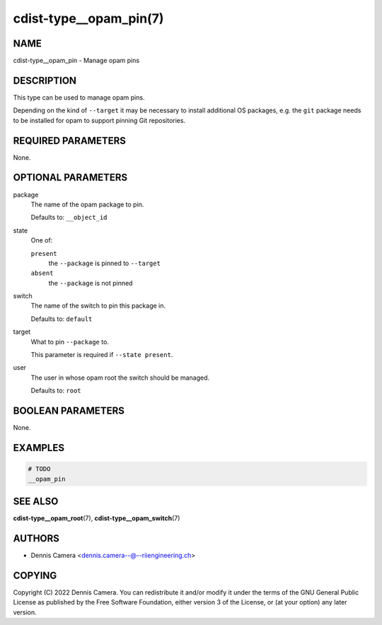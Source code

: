 cdist-type__opam_pin(7)
=======================

NAME
----
cdist-type__opam_pin - Manage opam pins


DESCRIPTION
-----------
This type can be used to manage opam pins.

Depending on the kind of ``--target`` it may be necessary to install additional
OS packages, e.g. the ``git`` package needs to be installed for opam to support
pinning Git repositories.


REQUIRED PARAMETERS
-------------------
None.


OPTIONAL PARAMETERS
-------------------
package
   The name of the opam package to pin.

   Defaults to: ``__object_id``
state
   One of:

   ``present``
      the ``--package`` is pinned to ``--target``
   ``absent``
      the ``--package`` is not pinned
switch
   The name of the switch to pin this package in.

   Defaults to: ``default``
target
   What to pin ``--package`` to.

   This parameter is required if ``--state present``.
user
   The user in whose opam root the switch should be managed.

   Defaults to: ``root``


BOOLEAN PARAMETERS
------------------
None.


EXAMPLES
--------

.. code-block:: sh

   # TODO
   __opam_pin


SEE ALSO
--------
:strong:`cdist-type__opam_root`\ (7),
:strong:`cdist-type__opam_switch`\ (7)


AUTHORS
-------
* Dennis Camera <dennis.camera--@--riiengineering.ch>


COPYING
-------
Copyright \(C) 2022 Dennis Camera.
You can redistribute it and/or modify it under the terms of the GNU General
Public License as published by the Free Software Foundation, either version 3 of
the License, or (at your option) any later version.
